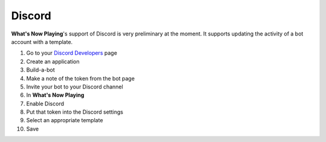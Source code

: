 Discord
=========

**What's Now Playing**'s support of Discord is very preliminary at the moment.  It supports
updating the activity of a bot account with a template.


.. image:: images/wnp_discord_settings.png
   :target: images/wnp_discord_settings.png
   :alt: Discord settings in What's Now Playing


#. Go to your `Discord Developers <https://discord.com/developers/>`_ page
#. Create an application
#. Build-a-bot
#. Make a note of the token from the bot page
#. Invite your bot to your Discord channel
#. In **What's Now Playing**
#. Enable Discord
#. Put that token into the Discord settings
#. Select an appropriate template
#. Save
